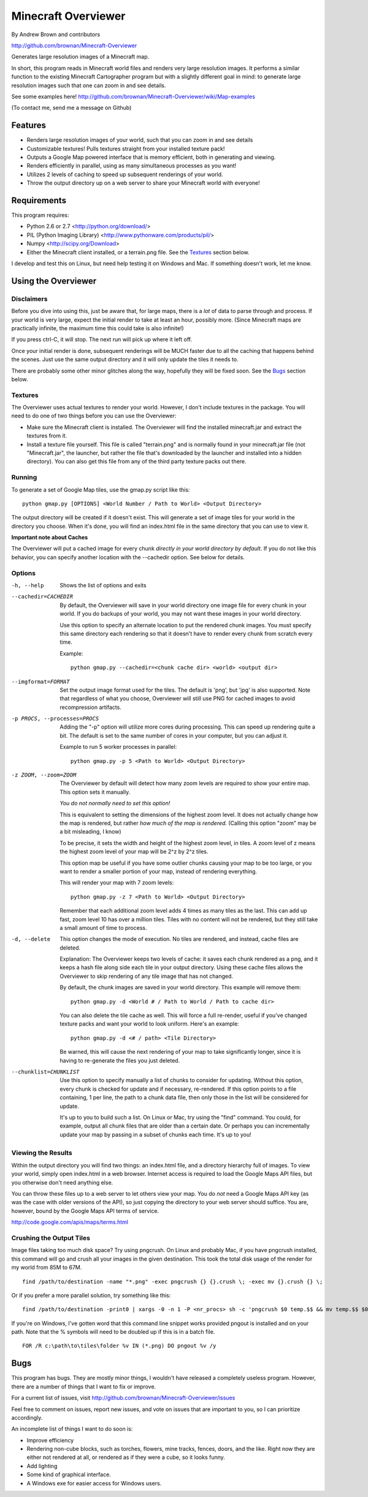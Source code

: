 ====================
Minecraft Overviewer
====================
By Andrew Brown and contributors

http://github.com/brownan/Minecraft-Overviewer

Generates large resolution images of a Minecraft map.

In short, this program reads in Minecraft world files and renders very large
resolution images. It performs a similar function to the existing Minecraft
Cartographer program but with a slightly different goal in mind: to generate
large resolution images such that one can zoom in and see details.

See some examples here!
http://github.com/brownan/Minecraft-Overviewer/wiki/Map-examples

(To contact me, send me a message on Github)

Features
========

* Renders large resolution images of your world, such that you can zoom in and
  see details

* Customizable textures! Pulls textures straight from your installed texture
  pack!

* Outputs a Google Map powered interface that is memory efficient, both in
  generating and viewing.

* Renders efficiently in parallel, using as many simultaneous processes as you
  want!

* Utilizes 2 levels of caching to speed up subsequent renderings of your world.

* Throw the output directory up on a web server to share your Minecraft world
  with everyone!

Requirements
============
This program requires:

* Python 2.6 or 2.7 <http://python.org/download/>
* PIL (Python Imaging Library) <http://www.pythonware.com/products/pil/>
* Numpy <http://scipy.org/Download>
* Either the Minecraft client installed, or a terrain.png file. See the
  `Textures`_ section below.

I develop and test this on Linux, but need help testing it on Windows and Mac.
If something doesn't work, let me know.

Using the Overviewer
====================

Disclaimers
-----------
Before you dive into using this, just be aware that, for large maps, there is a
*lot* of data to parse through and process. If your world is very large, expect
the initial render to take at least an hour, possibly more. (Since Minecraft
maps are practically infinite, the maximum time this could take is also
infinite!)

If you press ctrl-C, it will stop. The next run will pick up where it left off.

Once your initial render is done, subsequent renderings will be MUCH faster due
to all the caching that happens behind the scenes. Just use the same output
directory and it will only update the tiles it needs to.

There are probably some other minor glitches along the way, hopefully they will
be fixed soon. See the `Bugs`_ section below.

Textures
--------
The Overviewer uses actual textures to render your world. However, I don't
include textures in the package. You will need to do one of two things before
you can use the Overviewer:

* Make sure the Minecraft client is installed. The Overviewer will find the
  installed minecraft.jar and extract the textures from it.

* Install a texture file yourself. This file is called "terrain.png" and is
  normally found in your minecraft.jar file (not "Minecraft.jar", the launcher,
  but rather the file that's downloaded by the launcher and installed into a
  hidden directory). You can also get this file from any of the third party
  texture packs out there.

Running
-------
To generate a set of Google Map tiles, use the gmap.py script like this::

    python gmap.py [OPTIONS] <World Number / Path to World> <Output Directory>

The output directory will be created if it doesn't exist. This will generate a
set of image tiles for your world in the directory you choose. When it's done,
you will find an index.html file in the same directory that you can use to view
it.

**Important note about Caches**

The Overviewer will put a cached image for every chunk *directly in your world
directory by default*. If you do not like this behavior, you can specify
another location with the --cachedir option. See below for details.

Options
-------

-h, --help
    Shows the list of options and exits

--cachedir=CACHEDIR
    By default, the Overviewer will save in your world directory one image
    file for every chunk in your world. If you do backups of your world,
    you may not want these images in your world directory.

    Use this option to specify an alternate location to put the rendered
    chunk images. You must specify this same directory each rendering so
    that it doesn't have to render every chunk from scratch every time.

    Example::

        python gmap.py --cachedir=<chunk cache dir> <world> <output dir>

--imgformat=FORMAT
    Set the output image format used for the tiles. The default is 'png',
    but 'jpg' is also supported. Note that regardless of what you choose,
    Overviewer will still use PNG for cached images to avoid recompression
    artifacts.

-p PROCS, --processes=PROCS
    Adding the "-p" option will utilize more cores during processing.  This
    can speed up rendering quite a bit. The default is set to the same
    number of cores in your computer, but you can adjust it.

    Example to run 5 worker processes in parallel::

        python gmap.py -p 5 <Path to World> <Output Directory>

-z ZOOM, --zoom=ZOOM
    The Overviewer by default will detect how many zoom levels are required
    to show your entire map. This option sets it manually.

    *You do not normally need to set this option!*

    This is equivalent to setting the dimensions of the highest zoom level. It
    does not actually change how the map is rendered, but rather *how much of
    the map is rendered.* (Calling this option "zoom" may be a bit misleading,
    I know)
   
    To be precise, it sets the width and height of the highest zoom level, in
    tiles. A zoom level of z means the highest zoom level of your map will be
    2^z by 2^z tiles.

    This option map be useful if you have some outlier chunks causing your map
    to be too large, or you want to render a smaller portion of your map,
    instead of rendering everything.

    This will render your map with 7 zoom levels::

        python gmap.py -z 7 <Path to World> <Output Directory>

    Remember that each additional zoom level adds 4 times as many tiles as
    the last. This can add up fast, zoom level 10 has over a million tiles.
    Tiles with no content will not be rendered, but they still take a small
    amount of time to process.

-d, --delete
    This option changes the mode of execution. No tiles are rendered, and
    instead, cache files are deleted.

    Explanation: The Overviewer keeps two levels of cache: it saves each
    chunk rendered as a png, and it keeps a hash file along side each tile
    in your output directory. Using these cache files allows the Overviewer
    to skip rendering of any tile image that has not changed.

    By default, the chunk images are saved in your world directory. This
    example will remove them::
    
        python gmap.py -d <World # / Path to World / Path to cache dir>

    You can also delete the tile cache as well. This will force a full
    re-render, useful if you've changed texture packs and want your world
    to look uniform. Here's an example::

        python gmap.py -d <# / path> <Tile Directory>

    Be warned, this will cause the next rendering of your map to take
    significantly longer, since it is having to re-generate the files you just
    deleted.

--chunklist=CHUNKLIST
    Use this option to specify manually a list of chunks to consider for
    updating. Without this option, every chunk is checked for update and if
    necessary, re-rendered. If this option points to a file containing, 1 per
    line, the path to a chunk data file, then only those in the list will be
    considered for update.

    It's up to you to build such a list. On Linux or Mac, try using the "find"
    command. You could, for example, output all chunk files that are older than
    a certain date. Or perhaps you can incrementally update your map by passing
    in a subset of chunks each time. It's up to you!

Viewing the Results
-------------------
Within the output directory you will find two things: an index.html file, and a
directory hierarchy full of images. To view your world, simply open index.html
in a web browser. Internet access is required to load the Google Maps API
files, but you otherwise don't need anything else.

You can throw these files up to a web server to let others view your map. You
do *not* need a Google Maps API key (as was the case with older versions of the
API), so just copying the directory to your web server should suffice. You are,
however, bound by the Google Maps API terms of service.

http://code.google.com/apis/maps/terms.html

Crushing the Output Tiles
-------------------------
Image files taking too much disk space? Try using pngcrush. On Linux and
probably Mac, if you have pngcrush installed, this command will go and crush
all your images in the given destination. This took the total disk usage of the
render for my world from 85M to 67M.

::

    find /path/to/destination -name "*.png" -exec pngcrush {} {}.crush \; -exec mv {}.crush {} \;

Or if you prefer a more parallel solution, try something like this::

    find /path/to/destination -print0 | xargs -0 -n 1 -P <nr_procs> sh -c 'pngcrush $0 temp.$$ && mv temp.$$ $0'

If you're on Windows, I've gotten word that this command line snippet works
provided pngout is installed and on your path. Note that the % symbols will
need to be doubled up if this is in a batch file.

::

    FOR /R c:\path\to\tiles\folder %v IN (*.png) DO pngout %v /y

Bugs
====
This program has bugs. They are mostly minor things, I wouldn't have released a
completely useless program. However, there are a number of things that I want
to fix or improve.

For a current list of issues, visit
http://github.com/brownan/Minecraft-Overviewer/issues

Feel free to comment on issues, report new issues, and vote on issues that are
important to you, so I can prioritize accordingly.

An incomplete list of things I want to do soon is:

* Improve efficiency

* Rendering non-cube blocks, such as torches, flowers, mine tracks, fences,
  doors, and the like. Right now they are either not rendered at all, or
  rendered as if they were a cube, so it looks funny.

* Add lighting

* Some kind of graphical interface.

* A Windows exe for easier access for Windows users.

